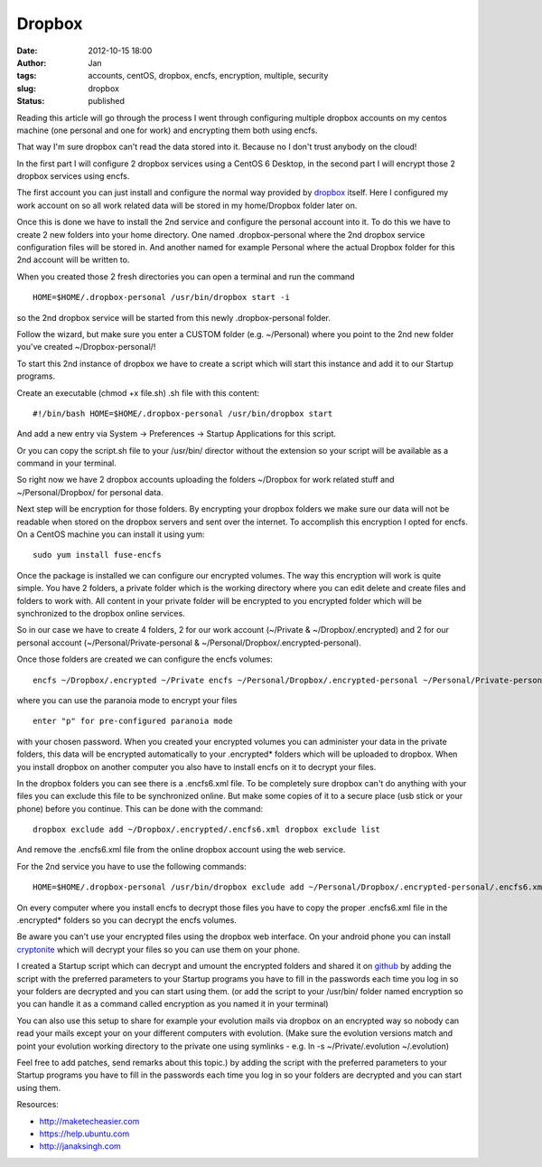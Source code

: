 Dropbox
#######
:date: 2012-10-15 18:00
:author: Jan
:tags: accounts, centOS, dropbox, encfs, encryption, multiple, security
:slug: dropbox
:status: published

Reading this article will go through the process I went through configuring multiple dropbox accounts on my centos machine (one personal and one for work) and encrypting them both using encfs.

That way I'm sure dropbox can't read the data stored into it. Because no I don't trust anybody on the cloud!

In the first part I will configure 2 dropbox services using a CentOS 6 Desktop, in the second part I will encrypt those 2 dropbox services using encfs.

The first account you can just install and configure the normal way provided by `dropbox`_ itself. Here I configured my work account on so all work related data will be stored in my home/Dropbox folder later on.

Once this is done we have to install the 2nd service and configure the personal account into it. To do this we have to create 2 new folders into your home directory.
One named .dropbox-personal where the 2nd dropbox service configuration files will be stored in. And another named for example Personal where the actual Dropbox folder for this 2nd account will be written to.

When you created those 2 fresh directories you can open a terminal and run the command

::

	HOME=$HOME/.dropbox-personal /usr/bin/dropbox start -i

so the 2nd dropbox service will be started from this newly .dropbox-personal folder.

Follow the wizard, but make sure you enter a CUSTOM folder (e.g. ~/Personal) where you point to the 2nd new folder you've created ~/Dropbox-personal/!

To start this 2nd instance of dropbox we have to create a script which will start this instance and add it to our Startup programs.

Create an executable (chmod +x file.sh) .sh file with this content:

::

	#!/bin/bash HOME=$HOME/.dropbox-personal /usr/bin/dropbox start

And add a new entry via System -> Preferences -> Startup Applications for this script.

Or you can copy the script.sh file to your /usr/bin/ director without the extension so your script will be available as a command in your terminal.

So right now we have 2 dropbox accounts uploading the folders ~/Dropbox for work related stuff and ~/Personal/Dropbox/ for personal data.

Next step will be encryption for those folders. By encrypting your dropbox folders we make sure our data will not be readable when stored on the dropbox servers and sent over the internet.
To accomplish this encryption I opted for encfs. On a CentOS machine you can install it using yum:

::

	sudo yum install fuse-encfs

Once the package is installed we can configure our encrypted volumes.
The way this encryption will work is quite simple. You have 2 folders, a private folder which is the working directory where you can edit delete and create files and folders to work with.
All content in your private folder will be encrypted to you encrypted folder which will be synchronized to the dropbox online services.

So in our case we have to create 4 folders, 2 for our work account (~/Private & ~/Dropbox/.encrypted) and 2 for our personal account (~/Personal/Private-personal & ~/Personal/Dropbox/.encrypted-personal).

Once those folders are created we can configure the encfs volumes:

::

	encfs ~/Dropbox/.encrypted ~/Private encfs ~/Personal/Dropbox/.encrypted-personal ~/Personal/Private-personal

where you can use the paranoia mode to encrypt your files

::

	enter "p" for pre-configured paranoia mode

with your chosen password. When you created your encrypted volumes you can administer your data in the private folders, this data will be encrypted automatically to your .encrypted\* folders which will be uploaded to dropbox.
When you install dropbox on another computer you also have to install encfs on it to decrypt your files.

In the dropbox folders you can see there is a .encfs6.xml file. To be completely sure dropbox can't do anything with your files you can exclude this file to be synchronized online.
But make some copies of it to a secure place (usb stick or your phone) before you continue. This can be done with the command:

::

	dropbox exclude add ~/Dropbox/.encrypted/.encfs6.xml dropbox exclude list

And remove the .encfs6.xml file from the online dropbox account using the web service.

For the 2nd service you have to use the following commands:

::

	HOME=$HOME/.dropbox-personal /usr/bin/dropbox exclude add ~/Personal/Dropbox/.encrypted-personal/.encfs6.xml HOME=$HOME/.dropbox-personal /usr/bin/dropbox exclude list``

On every computer where you install encfs to decrypt those files you have to copy the proper .encfs6.xml file in the .encrypted\* folders so you can decrypt the encfs volumes.

Be aware you can't use your encrypted files using the dropbox web interface. On your android phone you can install `cryptonite`_ which will decrypt your files so you can use them on your phone.

I created a Startup script which can decrypt and umount the encrypted folders and shared it on `github`_ by adding the script with the preferred parameters to your Startup
programs you have to fill in the passwords each time you log in so your folders are decrypted and you can start using them.
(or add the script to your /usr/bin/ folder named encryption so you can handle it as a command called encryption as you named it in your terminal)

You can also use this setup to share for example your evolution mails via dropbox on an encrypted way so nobody can read your mails except your on your different computers with evolution. (Make sure the
evolution versions match and point your evolution working directory to the private one using symlinks - e.g. ln -s ~/Private/.evolution ~/.evolution)

Feel free to add patches, send remarks about this topic.) by adding the script with the preferred parameters to your Startup programs you have to fill in the passwords each time you log in so your folders are
decrypted and you can start using them.

Resources:

-  `http://maketecheasier.com`_
-  `https://help.ubuntu.com`_
-  `http://janaksingh.com`_

.. _dropbox: https://www.dropbox.com/install
.. _cryptonite: https://code.google.com/p/cryptonite/
.. _github: https://github.com/visibilityspots/scripts
.. _http://maketecheasier.com: http://maketecheasier.com/run-multiple-dropbox-accounts-in-mac-and-linux/2010/05/24
.. _https://help.ubuntu.com: https://help.ubuntu.com/community/EncryptedPrivateDirectory
.. _http://janaksingh.com: http://janaksingh.com/blog/dropbox-encryption-install-encfs-linux-encrypt-decrypt-dropbox-content-realtime-155
